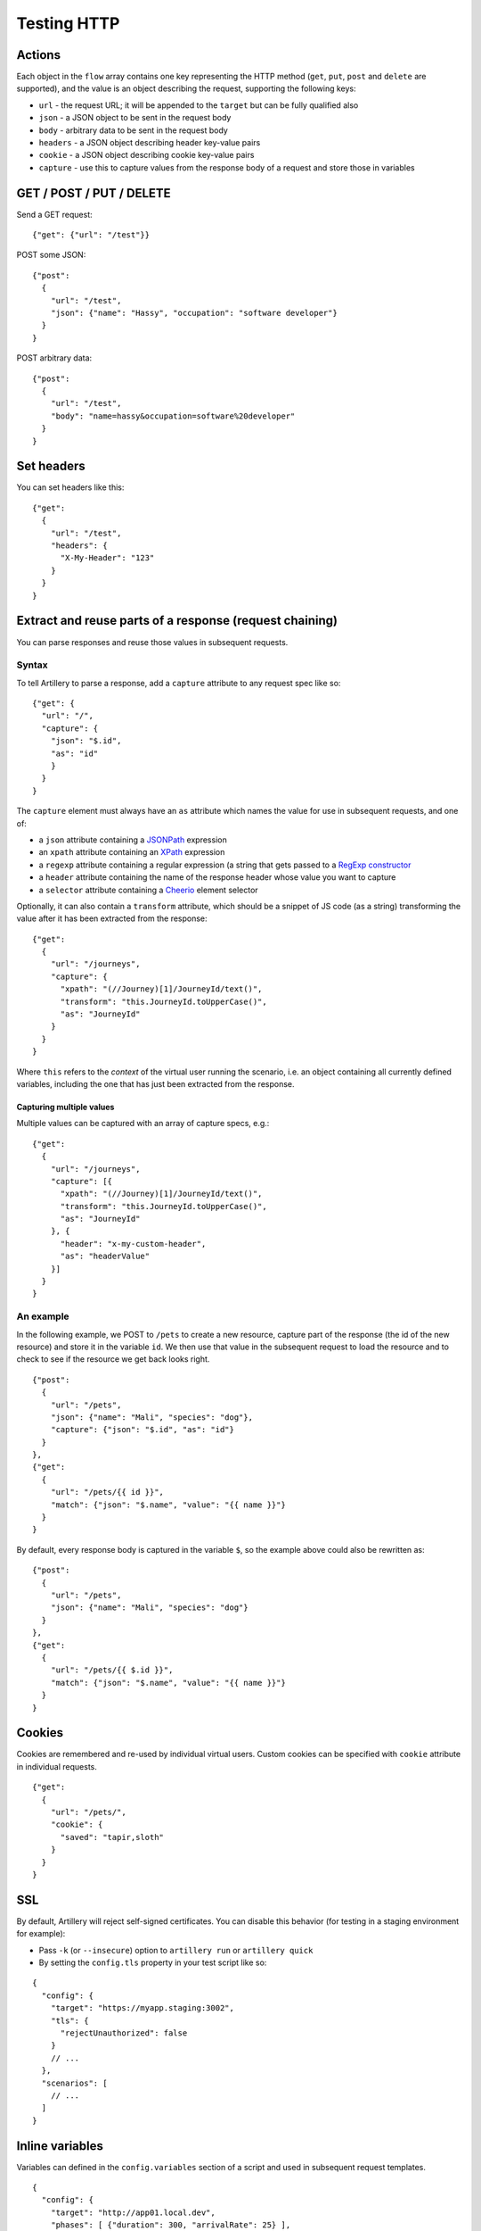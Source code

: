 Testing HTTP
************

Actions
#######

Each object in the ``flow`` array contains one key representing the HTTP method (``get``, ``put``, ``post`` and ``delete`` are supported), and the value is an object describing the request, supporting the following keys:

- ``url`` - the request URL; it will be appended to the ``target`` but can be fully qualified also
- ``json`` - a JSON object to be sent in the request body
- ``body`` - arbitrary data to be sent in the request body
- ``headers`` - a JSON object describing header key-value pairs
- ``cookie`` - a JSON object describing cookie key-value pairs
- ``capture`` - use this to capture values from the response body of a request and store those in variables

GET / POST / PUT / DELETE
#########################

Send a GET request:
::

    {"get": {"url": "/test"}}

POST some JSON:
::

    {"post":
      {
        "url": "/test",
        "json": {"name": "Hassy", "occupation": "software developer"}
      }
    }

POST arbitrary data:
::

    {"post":
      {
        "url": "/test",
        "body": "name=hassy&occupation=software%20developer"
      }
    }

Set headers
###########

You can set headers like this:
::

    {"get":
      {
        "url": "/test",
        "headers": {
          "X-My-Header": "123"
        }
      }
    }

Extract and reuse parts of a response (request chaining)
########################################################

You can parse responses and reuse those values in subsequent requests.

Syntax
~~~~~~

To tell Artillery to parse a response, add a ``capture`` attribute to any request spec like so:
::

    {"get": {
      "url": "/",
      "capture": {
        "json": "$.id",
        "as": "id"
        }
      }
    }

The ``capture`` element must always have an ``as`` attribute which names the value for use in subsequent requests, and one of:

- a ``json`` attribute containing a `JSONPath <http://goessner.net/articles/JsonPath/>`_ expression
- an ``xpath`` attribute containing an `XPath <https://en.wikipedia.org/wiki/XPath>`_ expression
- a ``regexp`` attribute containing a regular expression (a string that gets passed to a `RegExp constructor <https://developer.mozilla.org/en/docs/Web/JavaScript/Reference/Global_Objects/RegExp>`_
- a ``header`` attribute containing the name of the response header whose value you want to capture
- a ``selector`` attribute containing a `Cheerio <https://github.com/cheeriojs/cheerio>`_ element selector

Optionally, it can also contain a ``transform`` attribute, which should be a snippet of JS code (as a string) transforming the value after it has been extracted from the response:
::

    {"get":
      {
        "url": "/journeys",
        "capture": {
          "xpath": "(//Journey)[1]/JourneyId/text()",
          "transform": "this.JourneyId.toUpperCase()",
          "as": "JourneyId"
        }
      }
    }

Where ``this`` refers to the *context* of the virtual user running the scenario, i.e. an object containing all currently defined variables, including the one that has just been extracted from the response.

Capturing multiple values
%%%%%%%%%%%%%%%%%%%%%%%%%

Multiple values can be captured with an array of capture specs, e.g.:

::

    {"get":
      {
        "url": "/journeys",
        "capture": [{
          "xpath": "(//Journey)[1]/JourneyId/text()",
          "transform": "this.JourneyId.toUpperCase()",
          "as": "JourneyId"
        }, {
          "header": "x-my-custom-header",
          "as": "headerValue"
        }]
      }
    }

An example
~~~~~~~~~~

In the following example, we POST to ``/pets`` to create a new resource, capture part of the response (the id of the new resource) and store it in the variable ``id``. We then use that value in the subsequent request to load the resource and to check to see if the resource we get back looks right.
::

    {"post":
      {
        "url": "/pets",
        "json": {"name": "Mali", "species": "dog"},
        "capture": {"json": "$.id", "as": "id"}
      }
    },
    {"get":
      {
        "url": "/pets/{{ id }}",
        "match": {"json": "$.name", "value": "{{ name }}"}
      }
    }

By default, every response body is captured in the variable ``$``, so the
example above could also be rewritten as:
::

    {"post":
      {
        "url": "/pets",
        "json": {"name": "Mali", "species": "dog"}
      }
    },
    {"get":
      {
        "url": "/pets/{{ $.id }}",
        "match": {"json": "$.name", "value": "{{ name }}"}
      }
    }

Cookies
#######

Cookies are remembered and re-used by individual virtual users. Custom cookies can be specified with ``cookie`` attribute in individual requests.
::

    {"get":
      {
        "url": "/pets/",
        "cookie": {
          "saved": "tapir,sloth"
        }
      }
    }

SSL
###

By default, Artillery will reject self-signed certificates. You can disable this behavior (for testing in a staging environment for example):

- Pass ``-k`` (or ``--insecure``) option to ``artillery run`` or ``artillery quick``
- By setting the ``config.tls`` property in your test script like so:

::

    {
      "config": {
        "target": "https://myapp.staging:3002",
        "tls": {
          "rejectUnauthorized": false
        }
        // ...
      },
      "scenarios": [
        // ...
      ]
    }

Inline variables
################

Variables can defined in the ``config.variables`` section of a script and used in subsequent request templates.
::

    {
      "config": {
        "target": "http://app01.local.dev",
        "phases": [ {"duration": 300, "arrivalRate": 25} ],
        "variables": {
          "postcode": ["SE1", "EC1", "E8", "WH9"],
          "id": ["8731", "9965", "2806"]
        }
      }
    }

The variables can then be used in templates as normal. For example: ``{{ id }}`` and ``{{ postcode }}``.


Variables from a file
#####################

You can create variables to use in your scenarios with values from an external CSV file.

Take this CSV file for example:
::

    dog,Leo
    dog,Figo
    dog,Mali
    cat,Chewbacca
    cat,Puss
    cat,Bonnie
    cat,Blanco
    pony,Tiki

Add ``payload`` to config:
::

    {
      "config": {
        "payload": {
          "fields": ["species", "name"]
        }
      }
    }

This will make ``species`` and ``name`` variables available in scenario definitions.

Use those variables in your scenarios:
::


    { "post": {"url": "/pets", "json": { "name": "{{ name }}", "species": "{{ species }}" }} }

Then tell ``artillery`` to use the payload file:
::

    artillery run my_test.json -p pets.csv

Loop through a number of requests
#################################

You can use the ``loop`` construct to loop through a number of requests in a scenario. For example, each virtual user will send 100 ``GET`` requests to ``/`` with this scenario:
::

    {
      "config": {
        // config here
      },
      "scenarios": [
        {
          "flow": [
            {
              "loop": [
                {"get": {"url": "/"}}
              ],
              "count": 100
            }
          ]
        }
      ]
    }


If count is omitted, the loop will run indefinitely.

``loop`` is an array - any number of requests can be specified. Variables, cookie and response parsing will work as expected.

